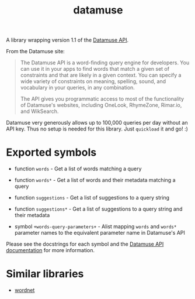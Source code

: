 #+TITLE: datamuse

A library wrapping version 1.1 of the [[https://www.datamuse.com/api/][Datamuse API]].

From the Datamuse site:

#+BEGIN_QUOTE
The Datamuse API is a word-finding query engine for developers. You can use it in your apps to find words that match a given set of constraints and that are likely in a given context. You can specify a wide variety of constraints on meaning, spelling, sound, and vocabulary in your queries, in any combination.

The API gives you programmatic access to most of the functionality of Datamuse's websites, including OneLook, RhymeZone, Rimar.io, and WikSearch.
#+END_QUOTE

Datamuse very generously allows up to 100,000 queries per day without an API key. Thus no setup is needed for this library. Just ~quickload~ it and go! :)

* Exported symbols

- function ~words~ - Get a list of words matching a query

- function ~words*~ - Get a list of words and their metadata matching a query

- function ~suggestions~ - Get a list of suggestions to a query string

- function ~suggestions*~ - Get a list of suggestions to a query string and their metadata

- symbol ~+words-query-parameters+~ - Alist mapping ~words~ and ~words*~ parameter names to the equivalent parameter name in Datamuse's API

Please see the docstrings for each symbol and the [[http://www.datamuse.com/api/][Datamuse API documentation]] for more information.

* Similar libraries

- [[https://github.com/phoe/wordnet][wordnet]]
